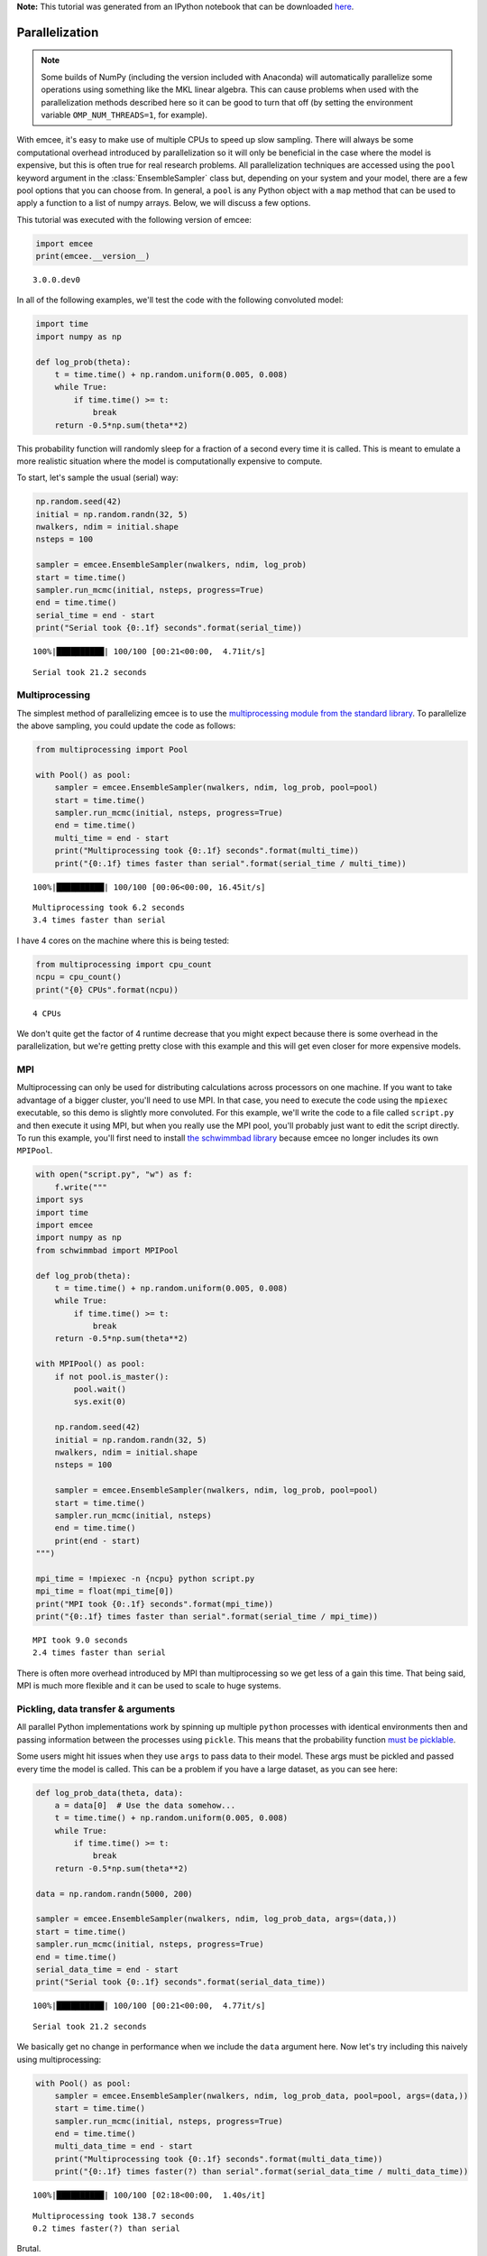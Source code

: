 
.. module:: emcee

**Note:** This tutorial was generated from an IPython notebook that can be
downloaded `here <../../_static/notebooks/parallel.ipynb>`_.

.. _parallel:


Parallelization
===============

.. note:: Some builds of NumPy (including the version included with Anaconda) will automatically parallelize some operations using something like the MKL linear algebra. This can cause problems when used with the parallelization methods described here so it can be good to turn that off (by setting the environment variable ``OMP_NUM_THREADS=1``, for example).

With emcee, it's easy to make use of multiple CPUs to speed up slow
sampling. There will always be some computational overhead introduced by
parallelization so it will only be beneficial in the case where the
model is expensive, but this is often true for real research problems.
All parallelization techniques are accessed using the ``pool`` keyword
argument in the :class:`EnsembleSampler` class but, depending on your
system and your model, there are a few pool options that you can choose
from. In general, a ``pool`` is any Python object with a ``map`` method
that can be used to apply a function to a list of numpy arrays. Below,
we will discuss a few options.

This tutorial was executed with the following version of emcee:

.. code:: python

    import emcee
    print(emcee.__version__)


.. parsed-literal::

    3.0.0.dev0


In all of the following examples, we'll test the code with the following
convoluted model:

.. code:: python

    import time
    import numpy as np
    
    def log_prob(theta):
        t = time.time() + np.random.uniform(0.005, 0.008)
        while True:
            if time.time() >= t:
                break
        return -0.5*np.sum(theta**2)

This probability function will randomly sleep for a fraction of a second
every time it is called. This is meant to emulate a more realistic
situation where the model is computationally expensive to compute.

To start, let's sample the usual (serial) way:

.. code:: python

    np.random.seed(42)
    initial = np.random.randn(32, 5)
    nwalkers, ndim = initial.shape
    nsteps = 100
    
    sampler = emcee.EnsembleSampler(nwalkers, ndim, log_prob)
    start = time.time()
    sampler.run_mcmc(initial, nsteps, progress=True)
    end = time.time()
    serial_time = end - start
    print("Serial took {0:.1f} seconds".format(serial_time))


.. parsed-literal::

    100%|██████████| 100/100 [00:21<00:00,  4.71it/s]

.. parsed-literal::

    Serial took 21.2 seconds


.. parsed-literal::

    


Multiprocessing
---------------

The simplest method of parallelizing emcee is to use the
`multiprocessing module from the standard
library <https://docs.python.org/3/library/multiprocessing.html>`__. To
parallelize the above sampling, you could update the code as follows:

.. code:: python

    from multiprocessing import Pool
    
    with Pool() as pool:
        sampler = emcee.EnsembleSampler(nwalkers, ndim, log_prob, pool=pool)
        start = time.time()
        sampler.run_mcmc(initial, nsteps, progress=True)
        end = time.time()
        multi_time = end - start
        print("Multiprocessing took {0:.1f} seconds".format(multi_time))
        print("{0:.1f} times faster than serial".format(serial_time / multi_time))


.. parsed-literal::

    100%|██████████| 100/100 [00:06<00:00, 16.45it/s]

.. parsed-literal::

    Multiprocessing took 6.2 seconds
    3.4 times faster than serial


.. parsed-literal::

    


I have 4 cores on the machine where this is being tested:

.. code:: python

    from multiprocessing import cpu_count
    ncpu = cpu_count()
    print("{0} CPUs".format(ncpu))


.. parsed-literal::

    4 CPUs


We don't quite get the factor of 4 runtime decrease that you might
expect because there is some overhead in the parallelization, but we're
getting pretty close with this example and this will get even closer for
more expensive models.

MPI
---

Multiprocessing can only be used for distributing calculations across
processors on one machine. If you want to take advantage of a bigger
cluster, you'll need to use MPI. In that case, you need to execute the
code using the ``mpiexec`` executable, so this demo is slightly more
convoluted. For this example, we'll write the code to a file called
``script.py`` and then execute it using MPI, but when you really use the
MPI pool, you'll probably just want to edit the script directly. To run
this example, you'll first need to install `the schwimmbad
library <https://github.com/adrn/schwimmbad>`__ because emcee no longer
includes its own ``MPIPool``.

.. code:: python

    with open("script.py", "w") as f:
        f.write("""
    import sys
    import time
    import emcee
    import numpy as np
    from schwimmbad import MPIPool
    
    def log_prob(theta):
        t = time.time() + np.random.uniform(0.005, 0.008)
        while True:
            if time.time() >= t:
                break
        return -0.5*np.sum(theta**2)
    
    with MPIPool() as pool:
        if not pool.is_master():
            pool.wait()
            sys.exit(0)
            
        np.random.seed(42)
        initial = np.random.randn(32, 5)
        nwalkers, ndim = initial.shape
        nsteps = 100
    
        sampler = emcee.EnsembleSampler(nwalkers, ndim, log_prob, pool=pool)
        start = time.time()
        sampler.run_mcmc(initial, nsteps)
        end = time.time()
        print(end - start)
    """)
    
    mpi_time = !mpiexec -n {ncpu} python script.py
    mpi_time = float(mpi_time[0])
    print("MPI took {0:.1f} seconds".format(mpi_time))
    print("{0:.1f} times faster than serial".format(serial_time / mpi_time))


.. parsed-literal::

    MPI took 9.0 seconds
    2.4 times faster than serial


There is often more overhead introduced by MPI than multiprocessing so
we get less of a gain this time. That being said, MPI is much more
flexible and it can be used to scale to huge systems.

Pickling, data transfer & arguments
-----------------------------------

All parallel Python implementations work by spinning up multiple
``python`` processes with identical environments then and passing
information between the processes using ``pickle``. This means that the
probability function `must be
picklable <https://docs.python.org/3/library/pickle.html#pickle-picklable>`__.

Some users might hit issues when they use ``args`` to pass data to their
model. These args must be pickled and passed every time the model is
called. This can be a problem if you have a large dataset, as you can
see here:

.. code:: python

    def log_prob_data(theta, data):
        a = data[0]  # Use the data somehow...
        t = time.time() + np.random.uniform(0.005, 0.008)
        while True:
            if time.time() >= t:
                break
        return -0.5*np.sum(theta**2)
    
    data = np.random.randn(5000, 200)
    
    sampler = emcee.EnsembleSampler(nwalkers, ndim, log_prob_data, args=(data,))
    start = time.time()
    sampler.run_mcmc(initial, nsteps, progress=True)
    end = time.time()
    serial_data_time = end - start
    print("Serial took {0:.1f} seconds".format(serial_data_time))


.. parsed-literal::

    100%|██████████| 100/100 [00:21<00:00,  4.77it/s]

.. parsed-literal::

    Serial took 21.2 seconds


.. parsed-literal::

    


We basically get no change in performance when we include the ``data``
argument here. Now let's try including this naively using
multiprocessing:

.. code:: python

    with Pool() as pool:
        sampler = emcee.EnsembleSampler(nwalkers, ndim, log_prob_data, pool=pool, args=(data,))
        start = time.time()
        sampler.run_mcmc(initial, nsteps, progress=True)
        end = time.time()
        multi_data_time = end - start
        print("Multiprocessing took {0:.1f} seconds".format(multi_data_time))
        print("{0:.1f} times faster(?) than serial".format(serial_data_time / multi_data_time))


.. parsed-literal::

    100%|██████████| 100/100 [02:18<00:00,  1.40s/it]

.. parsed-literal::

    Multiprocessing took 138.7 seconds
    0.2 times faster(?) than serial


.. parsed-literal::

    


Brutal.

We can do better than that though. It's a bit ugly, but if we just make
``data`` a global variable and use that variable within the model
calculation, then we take no hit at all.

.. code:: python

    def log_prob_data_global(theta):
        a = data[0]  # Use the data somehow...
        t = time.time() + np.random.uniform(0.005, 0.008)
        while True:
            if time.time() >= t:
                break
        return -0.5*np.sum(theta**2)
    
    with Pool() as pool:
        sampler = emcee.EnsembleSampler(nwalkers, ndim, log_prob_data_global, pool=pool)
        start = time.time()
        sampler.run_mcmc(initial, nsteps, progress=True)
        end = time.time()
        multi_data_global_time = end - start
        print("Multiprocessing took {0:.1f} seconds".format(multi_data_global_time))
        print("{0:.1f} times faster than serial".format(serial_data_time / multi_data_global_time))


.. parsed-literal::

    100%|██████████| 100/100 [00:06<00:00, 16.22it/s]

.. parsed-literal::

    Multiprocessing took 6.2 seconds
    3.4 times faster than serial


.. parsed-literal::

    


That's better! This works because, in the global variable case, the
dataset is only pickled and passed between processes once (when the pool
is created) instead of once for every model evaluation.

